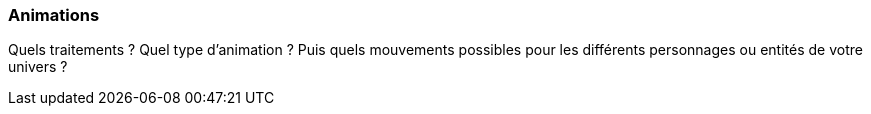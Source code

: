=== Animations
****
Quels traitements ? Quel type d’animation ? Puis quels mouvements possibles pour les différents personnages ou entités de votre univers ?
****